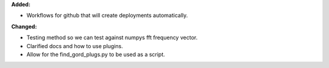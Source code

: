 **Added:**

* Workflows for github that will create deployments automatically.

**Changed:**

* Testing method so we can test against numpys fft frequency vector.
* Clarified docs and how to use plugins.
* Allow for the find_gord_plugs.py to be used as a script.
